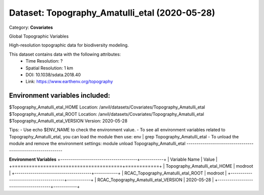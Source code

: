 ==============================================
Dataset: Topography_Amatulli_etal (2020-05-28)
==============================================

Category: **Covariates**

Global Topographic Variables

High-resolution topographic data for biodiversity modeling.

This dataset contains data with the following attributes:
  - Time Resolution: ?
  - Spatial Resolution: 1 km
  - DOI: 10.1038/sdata.2018.40
  - Link: https://www.earthenv.org/topography

Environment variables included:
-------------------------------------------------------------

$Topography_Amatulli_etal_HOME     Location: /anvil/datasets/Covariates/Topography_Amatulli_etal
$Topography_Amatulli_etal_ROOT     Location: /anvil/datasets/Covariates/Topography_Amatulli_etal
$Topography_Amatulli_etal_VERSION  Version: 2020-05-28

Tips:
- Use echo $ENV_NAME to check the environment value.
- To see all environment variables related to Topography_Amatulli_etal, you can load the module then use: env | grep Topography_Amatulli_etal
- To unload the module and remove the environment settings: module unload Topography_Amatulli_etal
-------------------------------------------------------------

**Environment Variables**
+---------------------------------------+------------+
| Variable Name                         | Value      |
+=======================================+============+
| Topography_Amatulli_etal_HOME         | modroot    |
+---------------------------------------+------------+
| RCAC_Topography_Amatulli_etal_ROOT    | modroot    |
+---------------------------------------+------------+
| RCAC_Topography_Amatulli_etal_VERSION | 2020-05-28 |
+---------------------------------------+------------+

